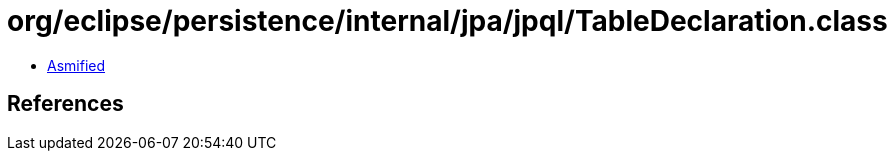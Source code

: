 = org/eclipse/persistence/internal/jpa/jpql/TableDeclaration.class

 - link:TableDeclaration-asmified.java[Asmified]

== References

